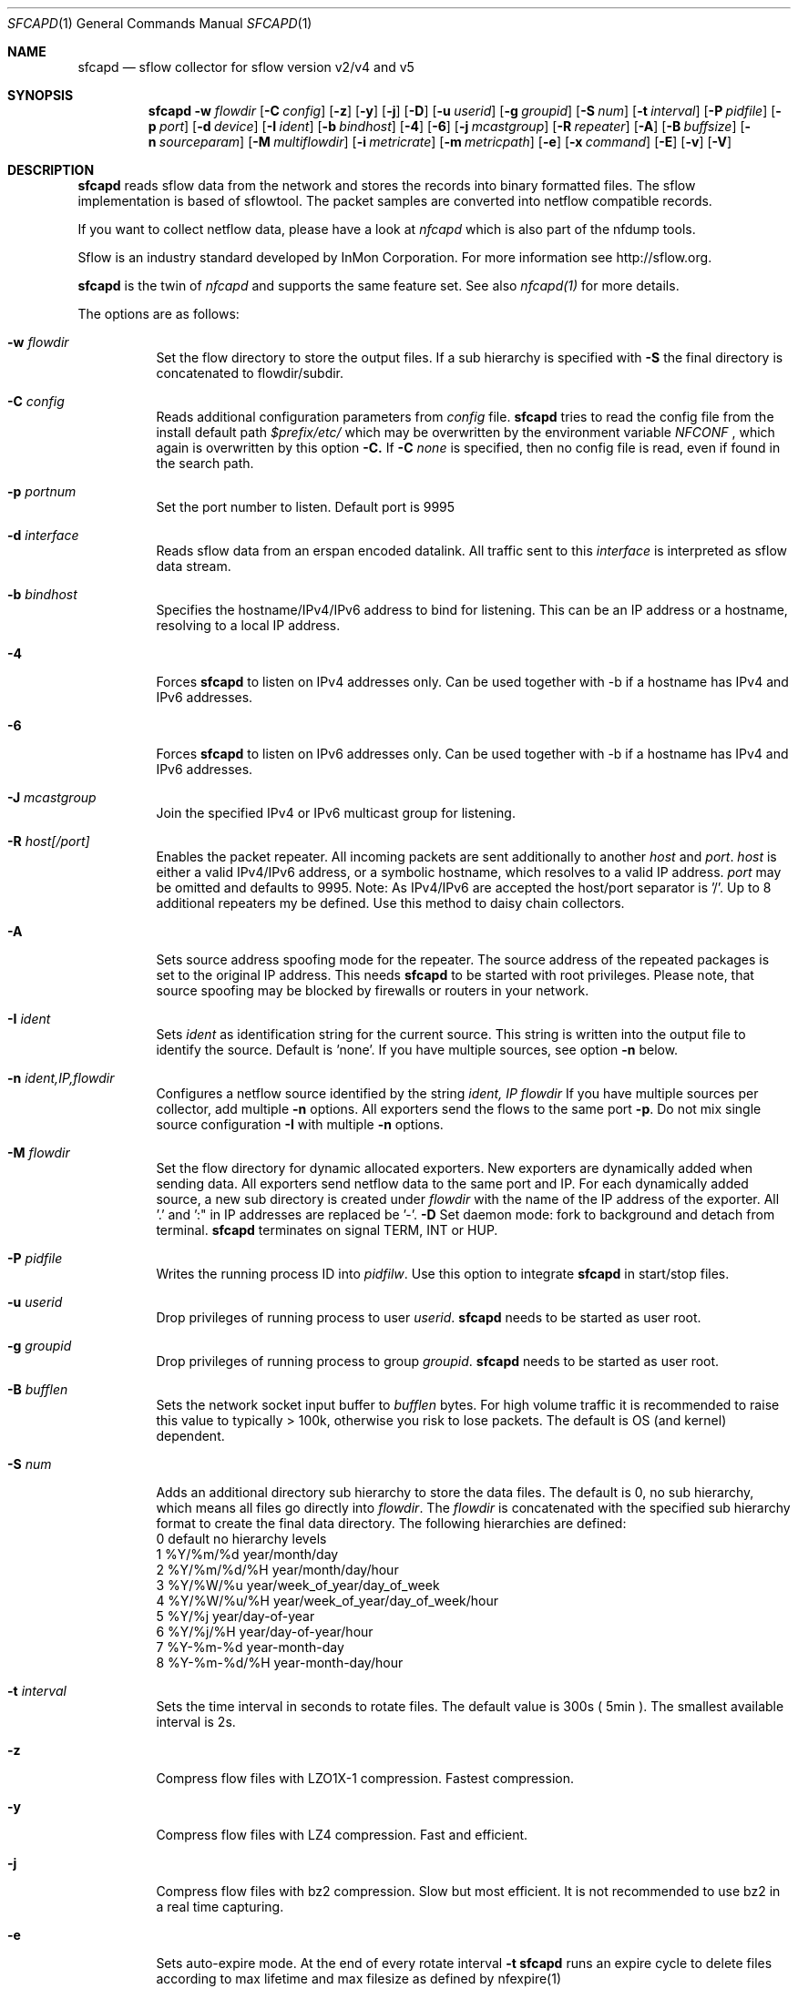 \" Copyright (c) 2022, Peter Haag
.\" All rights reserved.
.\"
.\" Redistribution and use in source and binary forms, with or without
.\" modification, are permitted provided that the following conditions are met:
.\"
.\"  * Redistributions of source code must retain the above copyright notice,
.\"    this list of conditions and the following disclaimer.
.\"  * Redistributions in binary form must reproduce the above copyright notice,
.\"    this list of conditions and the following disclaimer in the documentation
.\"    and/or other materials provided with the distribution.
.\"  * Neither the name of the author nor the names of its contributors may be
.\"    used to endorse or promote products derived from this software without
.\"    specific prior written permission.
.\"
.\" THIS SOFTWARE IS PROVIDED BY THE COPYRIGHT HOLDERS AND CONTRIBUTORS "AS IS"
.\" AND ANY EXPRESS OR IMPLIED WARRANTIES, INCLUDING, BUT NOT LIMITED TO, THE
.\" IMPLIED WARRANTIES OF MERCHANTABILITY AND FITNESS FOR A PARTICULAR PURPOSE
.\" ARE DISCLAIMED. IN NO EVENT SHALL THE COPYRIGHT OWNER OR CONTRIBUTORS BE
.\" LIABLE FOR ANY DIRECT, INDIRECT, INCIDENTAL, SPECIAL, EXEMPLARY, OR
.\" CONSEQUENTIAL DAMAGES (INCLUDING, BUT NOT LIMITED TO, PROCUREMENT OF
.\" SUBSTITUTE GOODS OR SERVICES; LOSS OF USE, DATA, OR PROFITS; OR BUSINESS
.\" INTERRUPTION) HOWEVER CAUSED AND ON ANY THEORY OF LIABILITY, WHETHER IN
.\" CONTRACT, STRICT LIABILITY, OR TORT (INCLUDING NEGLIGENCE OR OTHERWISE)
.\" ARISING IN ANY WAY OUT OF THE USE OF THIS SOFTWARE, EVEN IF ADVISED OF THE
.\" POSSIBILITY OF SUCH DAMAGE.
.\"
.Dd $Mdocdate$
.Dt SFCAPD 1
.Os
.Sh NAME
.Nm sfcapd
.Nd sflow collector for sflow version v2/v4 and v5
.Sh SYNOPSIS
.Nm 
.Fl w Ar flowdir
.Op Fl C Ar config
.Op Fl z
.Op Fl y
.Op Fl j
.Op Fl D
.Op Fl u Ar userid
.Op Fl g Ar groupid
.Op Fl S Ar num
.Op Fl t Ar interval
.Op Fl P Ar pidfile
.Op Fl p Ar port
.Op Fl d Ar device
.Op Fl I Ar ident
.Op Fl b Ar bindhost
.Op Fl 4
.Op Fl 6
.Op Fl j Ar mcastgroup
.Op Fl R Ar repeater
.Op Fl A
.Op Fl B Ar buffsize
.Op Fl n Ar sourceparam
.Op Fl M Ar multiflowdir
.Op Fl i Ar metricrate
.Op Fl m Ar metricpath
.Op Fl e
.Op Fl x Ar command
.Op Fl E
.Op Fl v
.Op Fl V
.Sh DESCRIPTION
.Nm
reads sflow data from the network and stores the records into binary formatted files. The sflow implementation
is based of sflowtool. The packet samples are converted into netflow compatible records.
.Pp
If you want to collect netflow data, please have a look at
.Ar nfcapd
which is also part of the nfdump tools. 
.Pp
Sflow is an industry standard developed by InMon Corporation.  For more information see http://sflow.org.
.Pp
.Nm 
is the twin of
.Ar nfcapd
and supports the same feature set. See also 
.Ar nfcapd(1)
for more details.
.Pp
The options are as follows:
.Bl -tag -width Ds
.It Fl w Ar flowdir
Set the flow directory to store the output files. If a sub hierarchy is specified with
.Fl S
the final directory is concatenated to flowdir/subdir.
.It Fl C Ar config
Reads additional configuration parameters from
.Ar config
file.
.Nm
tries to read the config file from the install default path 
.Ar $prefix/etc/
which may be overwritten by the environment variable
.Ar NFCONF
, which again is overwritten by this option
.Fl C.
If
.Fl C Ar none
is specified, then no config file is read, even if found in the search path.
.It Fl p Ar portnum
Set the port number to listen. Default port is 9995
.It Fl d Ar interface
Reads sflow data from an erspan encoded datalink. All traffic sent to this 
.Ar interface
is interpreted as sflow data stream.
.It Fl b Ar bindhost
Specifies the hostname/IPv4/IPv6 address to bind for listening. This can be an IP address or a hostname, 
resolving to a local IP address.
.It Fl 4
Forces
.Nm
to listen on IPv4 addresses only. Can be used together with -b if a hostname has IPv4 and IPv6 addresses.
.It Fl 6
Forces
.Nm
to listen on IPv6 addresses only. Can be used together with -b if a hostname has IPv4 and IPv6 addresses.
.It Fl J Ar mcastgroup
Join the specified IPv4 or IPv6 multicast group for listening.
.It Fl R Ar host[/port]
Enables the packet repeater. All incoming packets are sent additionally to another
.Ar host
and
.Ar port .
.Ar host
is either a valid IPv4/IPv6 address, or a symbolic hostname, which resolves to a valid IP address.
.Ar port
may be omitted and defaults to 9995. Note: As IPv4/IPv6 are accepted the host/port separator is '/'.
Up to 8 additional repeaters my be defined. Use this method to daisy chain collectors.
.It Fl A
Sets source address spoofing mode for the repeater. The source address of the repeated packages
is set to the original IP address. This needs
.Nm
to be started with root privileges. Please note, that source spoofing may be blocked by firewalls or
routers in your network.
.It Fl I Ar ident
Sets
.Ar ident
as identification string for the current source. This string is written into the output file to identify
the source. Default is 'none'. If you have multiple sources, see option
.Fl n
below.
.It Fl n Ar ident,IP,flowdir
Configures a netflow source identified by the string
.Ar ident, IP flowdir
If you have multiple sources per collector, add multiple
.Fl n
options. All exporters send the flows to the same port
.Fl p .
Do not mix single source configuration 
.Fl I
with multiple 
.Fl n
options. 
.It Fl M Ar flowdir
Set the flow directory for dynamic allocated exporters. New exporters are dynamically added when sending data.
All exporters send netflow data to the same port and IP. For each dynamically added source, a new sub directory
is created under 
.Ar flowdir
with the name of the IP address of the exporter. All '.' and ':" in IP addresses are replaced be '-'. 
.Fl D
Set daemon mode: fork to background and detach from terminal.
.Nm
terminates on signal TERM, INT or HUP.
.It Fl P Ar pidfile
Writes the running process ID into
.Ar pidfilw .
Use this option to integrate
.Nm
in start/stop files.
.It Fl u Ar userid
Drop privileges of running process to user
.Ar userid .
.Nm
needs to be started as user root.
.It Fl g Ar groupid
Drop privileges of running process to group
.Ar groupid .
.Nm
needs to be started as user root.
.It Fl B Ar bufflen
Sets the network socket input buffer to
.Ar bufflen
bytes. For high volume traffic it is recommended to raise this value to typically > 100k,
otherwise you risk to lose packets. The default is OS (and kernel) dependent.
.It Fl S Ar num
Adds an additional directory sub hierarchy to store the data files. The default is 0, no 
sub hierarchy, which means all files go directly into
.Ar flowdir .
The 
.Ar flowdir
is concatenated with the specified sub hierarchy format to create the final data directory.
The following hierarchies are defined:
.Bl -item -compact
.It
0 default     no hierarchy levels
.It
1 %Y/%m/%d    year/month/day
.It
2 %Y/%m/%d/%H year/month/day/hour
.It
3 %Y/%W/%u    year/week_of_year/day_of_week
.It
4 %Y/%W/%u/%H year/week_of_year/day_of_week/hour
.It
5 %Y/%j       year/day-of-year
.It
6 %Y/%j/%H    year/day-of-year/hour
.It
7 %Y-%m-%d    year-month-day
.It
8 %Y-%m-%d/%H year-month-day/hour
.El
.It Fl t Ar interval
Sets the time interval in seconds to rotate files. The default value is 300s ( 5min ).
The smallest available interval is 2s.
.It Fl z
Compress flow files with LZO1X-1 compression. Fastest compression.
.It Fl y
Compress flow files with LZ4 compression. Fast and efficient.
.It Fl j
Compress flow files with bz2 compression. Slow but most efficient. It is not recommended 
to use bz2 in a real time capturing.
.It Fl e
Sets auto-expire mode. At the end of every rotate interval
.Fl t
.Nm
runs an expire cycle to delete files according to max lifetime and max filesize as defined by nfexpire(1)
.It Fl x Ar command
At the end of every
.Fl t
interval and after the file rotate has completed, 
.Nm
runs the command
.Ar command .
The string for
.Ar command
may contain the following place holders, which are expanded before running:
.Bl -item -compact
.It
%f   File name of new data file including any sub hierarchy.
.It
%d   Top 
.Ar flowdir .
The full path of the new file is: %d/%f
.It
%t   Time slot string in ISO format e.g. 201107110845.
.It
%u   Time slot string in UNIX time format.
.It
%i   Identification string
.Ar ident
string supplied by
.Fl I
.El
.It Fl m Ar metricpath
Enables the flow metric exporter. Flow metric information is sent to the UNIX socket
.Ar metricpath
at the rate specified by
.Fl i
This option may by used to export flow metric information to other systems such as InfluxDB or Prometheus.
Please note: The flow metric does not include the full record. Only the flow statistics is sent.
.It Fl i Ar metricrate
Sets the interval for the flow metric exporter. This interval may be different from the file rotation
interval
.Ar t 
and is therefore independent from file rotation.
.It Fl v
Increase verbose level by 1. The verbose level may be increased for debugging purpose up to 3.
.It Fl E
Equal to -v -v -v. Print netflow records in block format to stdout. Please note, that not all elements
are printed, which are available in the flow record. To inspect all elements, use
.Ar nfdump
.Fl o Ar raw
This option is for debugging purpose only, to verify if incoming netflow data is processed correctly.
.It Fl V
Print
.Nm 
version and exit.
.It Fl h
Print help text on stdout with all options and exit.
.El
.Sh RETURN VALUES
.Nm
returns 0 on success and 255 if initialization failed.
.Sh SEE ALSO
http://sflow.org
.Pp
https://sflow.org/developers/licensing.php
.Pp
https://github.com/sflow/sflowtool
.Pp
.Xr nfdump 1
.Xr nfcapd 1
.Xr nfpcapd 1
.Sh BUGS
No software without bugs! Please report any bugs back to me.
